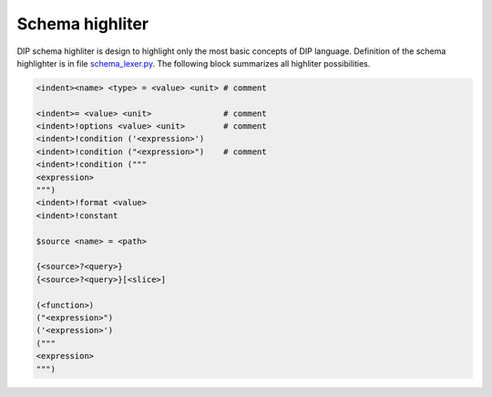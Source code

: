 Schema highliter
================

DIP schema highliter is design to highlight only the most basic concepts of DIP language.
Definition of the schema highlighter is in file `schema_lexer.py <https://github.com/vrtulka23/scinumtools/tree/main/highlighters/pygments/schema_lexer.py>`_. 
The following block summarizes all highliter possibilities.

.. code-block:: DIPSchema

   <indent><name> <type> = <value> <unit> # comment
   
   <indent>= <value> <unit>               # comment
   <indent>!options <value> <unit>        # comment
   <indent>!condition ('<expression>')      
   <indent>!condition ("<expression>")    # comment
   <indent>!condition ("""
   <expression>
   """)
   <indent>!format <value>
   <indent>!constant
   
   $source <name> = <path>

   {<source>?<query>}
   {<source>?<query>}[<slice>] 

   (<function>)
   ("<expression>")
   ('<expression>')
   ("""
   <expression>
   """)
